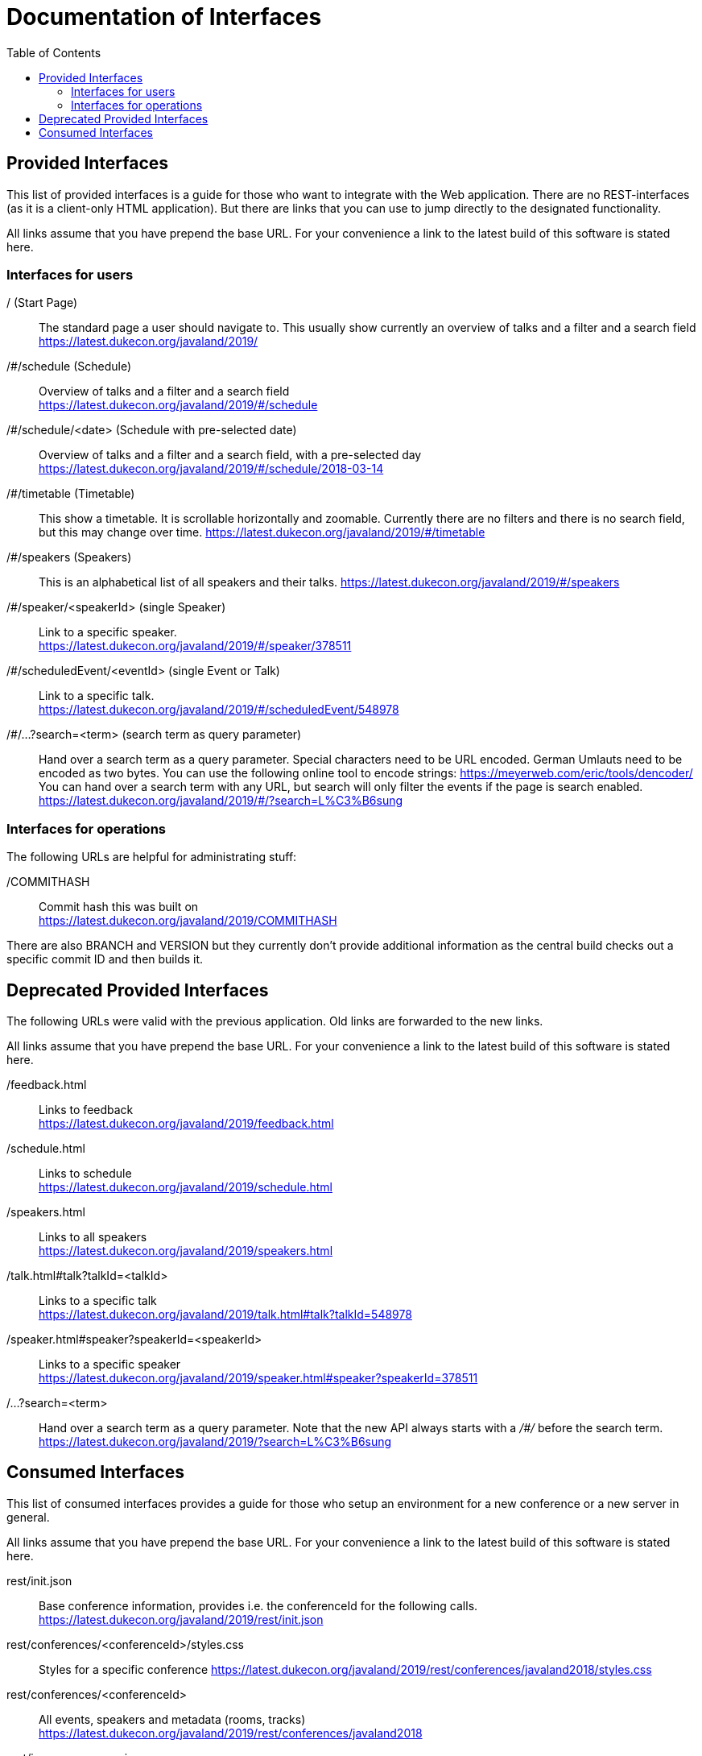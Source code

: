 :toc:
= Documentation of Interfaces

== Provided Interfaces

This list of provided interfaces is a guide for those who want to integrate with the Web application.
There are no REST-interfaces (as it is a client-only HTML application).
But there are links that you can use to jump directly to the designated functionality.

All links assume that you have prepend the base URL.
For your convenience a link to the latest build of this software is stated here.

=== Interfaces for users

/ (Start Page)::
The standard page a user should navigate to.
This usually show currently an overview of talks and a filter and a search field +
https://latest.dukecon.org/javaland/2019/

/#/schedule (Schedule)::
Overview of talks and a filter and a search field +
https://latest.dukecon.org/javaland/2019/#/schedule

/#/schedule/<date> (Schedule with pre-selected date)::
Overview of talks and a filter and a search field, with a pre-selected day +
https://latest.dukecon.org/javaland/2019/#/schedule/2018-03-14

/#/timetable (Timetable)::
This show a timetable. It is scrollable horizontally and zoomable.
Currently there are no filters and there is no search field, but this may change over time.
https://latest.dukecon.org/javaland/2019/#/timetable

/#/speakers (Speakers)::
This is an alphabetical list of all speakers and their talks.
https://latest.dukecon.org/javaland/2019/#/speakers

/#/speaker/<speakerId> (single Speaker)::
Link to a specific speaker. +
https://latest.dukecon.org/javaland/2019/#/speaker/378511

/#/scheduledEvent/<eventId> (single Event or Talk)::
Link to a specific talk. +
https://latest.dukecon.org/javaland/2019/#/scheduledEvent/548978

/#/...?search=<term> (search term as query parameter)::
Hand over a search term as a query parameter.
Special characters need to be URL encoded.
German Umlauts need to be encoded as two bytes.
You can use the following online tool to encode strings: https://meyerweb.com/eric/tools/dencoder/ +
You can hand over a search term with any URL, but search will only filter the events if the page is search enabled. +
https://latest.dukecon.org/javaland/2019/#/?search=L%C3%B6sung

=== Interfaces for operations

The following URLs are helpful for administrating stuff:

/COMMITHASH::
Commit hash this was built on +
https://latest.dukecon.org/javaland/2019/COMMITHASH

There are also BRANCH and VERSION but they currently don't provide additional information as the central build checks out a specific commit ID and then builds it.

== Deprecated Provided Interfaces

The following URLs were valid with the previous application.
Old links are forwarded to the new links.

All links assume that you have prepend the base URL.
For your convenience a link to the latest build of this software is stated here.

/feedback.html::
Links to feedback +
https://latest.dukecon.org/javaland/2019/feedback.html

/schedule.html::
Links to schedule +
https://latest.dukecon.org/javaland/2019/schedule.html

/speakers.html::
Links to all speakers +
https://latest.dukecon.org/javaland/2019/speakers.html

/talk.html#talk?talkId=<talkId>::
Links to a specific talk +
https://latest.dukecon.org/javaland/2019/talk.html#talk?talkId=548978

/speaker.html#speaker?speakerId=<speakerId>::
Links to a specific speaker +
https://latest.dukecon.org/javaland/2019/speaker.html#speaker?speakerId=378511

/...?search=<term>::
Hand over a search term as a query parameter.
Note that the new API always starts with a _/#/_ before the search term. +
https://latest.dukecon.org/javaland/2019/?search=L%C3%B6sung

== Consumed Interfaces

This list of consumed interfaces provides a guide for those who setup an environment for a new conference or a new server in general.

All links assume that you have prepend the base URL.
For your convenience a link to the latest build of this software is stated here.

rest/init.json::
Base conference information, provides i.e. the conferenceId for the following calls. +
https://latest.dukecon.org/javaland/2019/rest/init.json

rest/conferences/<conferenceId>/styles.css::
Styles for a specific conference
https://latest.dukecon.org/javaland/2019/rest/conferences/javaland2018/styles.css

rest/conferences/<conferenceId>::
All events, speakers and metadata (rooms, tracks) +
https://latest.dukecon.org/javaland/2019/rest/conferences/javaland2018

rest/image-resources.json::
Icons for the conference, i.e. for each track +
https://latest.dukecon.org/javaland/2019/rest/image-resources.json

rest/speaker/images/<photoId>::
Photo of a specific speaker. +
https://latest.dukecon.org/javaland/2019/rest/speaker/images/54b7e39e34aabbdf3c6a6e10e24c7821

rest/eventsBooking/<conferenceId>::
Current number of favorites and fully booked settings. +
https://latest.dukecon.org/javaland/2019/rest/eventsBooking/javaland2018

img/favicon.ico::
Fav-Icon of the conference for the browser tab and also for bookmarks.
https://latest.dukecon.org/javaland/2019/img/favicon.ico

rest/preferences::
Get preferences (favorites) of current user.
Requires login.
Authentication can be done with a session (when called from a browser directly) or via access token (when used via AJAX from the app).
When you call the URL with the browser you'll be redirected to a login page.
To update the preferences for a user we use POST to send a full set of preferences. +
https://latest.dukecon.org/javaland/2019/rest/preferences

rest/feedback/event/<conferenceId>/<eventId>::
Save the feedback for a given conference and event using _PUT_
+
----
$ curl 'https://latest.dukecon.org/javaland/2019/rest/feedback/event/javaland2018/548938' -X PUT -H 'Authorization: bearer ey...Gw' --data-binary '{"comment":"test","rating":3}'
----
